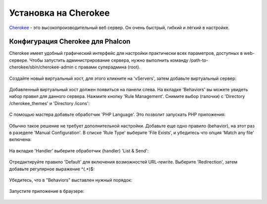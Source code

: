 Установка на Cherokee
=====================

Cherokee_ - это высокопроизводительный веб сервер. Он очень быстрый, гибкий и лёгкий в настройке.

Конфигурация Cherokee для Phalcon
---------------------------------
Cherokee имеет удобный графический интерфейс для настройки практически всех параметров, доступных в web-сервере.
Чтобы запустить администрирование сервера, нужно выполнить команду /path-to-cherokee/sbin/cherokee-admin с правами суперадмина (root).

.. figure:: ../_static/img/cherokee-1.jpg
    :align: center

Создайте новый виртуальный хост, для этого кликните на 'vServers', затем добавьте виртуальный сервер:

.. figure:: ../_static/img/cherokee-2.jpg
    :align: center

Добавленный виртуальный хост должен появиться на панели слева. На вкладке 'Behaviors'
вы можете увидеть набор правил для данного сервера. Нажмите кнопку 'Rule Management'.
Снимите выбор (галочки) с 'Directory /cherokee_themes' и 'Directory /icons':

.. figure:: ../_static/img/cherokee-3.jpg
    :align: center

С помощью мастера добавьте обработчик 'PHP Language'. Это позволит запускать PHP приложения:

.. figure:: ../_static/img/cherokee-4.jpg
    :align: center

Обычно такое решение не требует дополнительной настройки. Добавьте еще одно правило (behavior),
на этот раз в разеделе 'Manual Configuration'. В списке 'Rule Type' выберите 'File Exists',
и убедитесь что опция 'Match any file' включена:

.. figure:: ../_static/img/cherokee-55.jpg
    :align: center

На вкладке 'Handler' выберите обработчик (handler) 'List & Send':

.. figure:: ../_static/img/cherokee-7.jpg
    :align: center

Отредактируйте правило 'Default' для включения возможностей URL-rewrite. Выберите 'Redirection',
затем добавьте регулярное выражение ^(.*)$:

.. figure:: ../_static/img/cherokee-6.jpg
    :align: center

Убедитесь, что в "Behaviors" выставлен нужный порядок:

.. figure:: ../_static/img/cherokee-8.jpg
    :align: center

Запустите приложение в браузере:

.. figure:: ../_static/img/cherokee-9.jpg
    :align: center

.. _Cherokee: http://www.cherokee-project.com/
